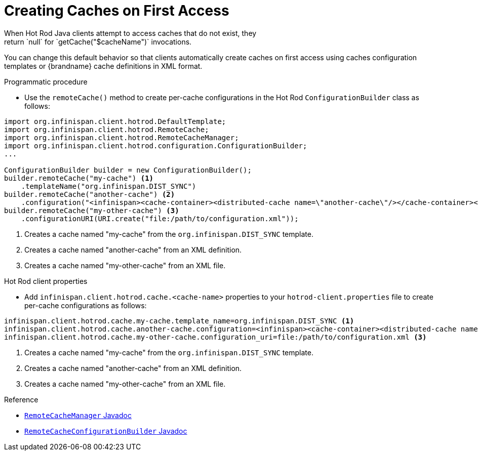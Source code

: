 [id='hotrod_create_caches_on_access']
= Creating Caches on First Access
When Hot Rod Java clients attempt to access caches that do not exist, they
return `null` for `getCache("$cacheName")` invocations.

You can change this default behavior so that clients automatically create
caches on first access using caches configuration templates or {brandname}
cache definitions in XML format.

.Programmatic procedure

* Use the `remoteCache()` method to create per-cache configurations in the Hot Rod `ConfigurationBuilder` class as follows:

[source,java,options="nowrap"]
----
import org.infinispan.client.hotrod.DefaultTemplate;
import org.infinispan.client.hotrod.RemoteCache;
import org.infinispan.client.hotrod.RemoteCacheManager;
import org.infinispan.client.hotrod.configuration.ConfigurationBuilder;
...

ConfigurationBuilder builder = new ConfigurationBuilder();
builder.remoteCache("my-cache") <1>
    .templateName("org.infinispan.DIST_SYNC")
builder.remoteCache("another-cache") <2>
    .configuration("<infinispan><cache-container><distributed-cache name=\"another-cache\"/></cache-container></infinispan>");
builder.remoteCache("my-other-cache") <3>
    .configurationURI(URI.create("file:/path/to/configuration.xml"));
----

<1> Creates a cache named "my-cache" from the `org.infinispan.DIST_SYNC` template.
<2> Creates a cache named "another-cache" from an XML definition.
<3> Creates a cache named "my-other-cache" from an XML file.


.Hot Rod client properties

* Add `infinispan.client.hotrod.cache.<cache-name>` properties to your `hotrod-client.properties` file to create per-cache configurations as follows:

[source,options="nowrap"]
----
infinispan.client.hotrod.cache.my-cache.template_name=org.infinispan.DIST_SYNC <1>
infinispan.client.hotrod.cache.another-cache.configuration=<infinispan><cache-container><distributed-cache name=\"another-cache\"/></cache-container></infinispan> <2>
infinispan.client.hotrod.cache.my-other-cache.configuration_uri=file:/path/to/configuration.xml <3>
----

<1> Creates a cache named "my-cache" from the `org.infinispan.DIST_SYNC` template.
<2> Creates a cache named "another-cache" from an XML definition.
<3> Creates a cache named "my-other-cache" from an XML file.

.Reference

* link:{javadocroot}/org/infinispan/client/hotrod/configuration/package-summary.html[`RemoteCacheManager` Javadoc]
* link:{javadocroot}/org/infinispan/client/hotrod/configuration/RemoteCacheConfigurationBuilder.html[`RemoteCacheConfigurationBuilder` Javadoc]
